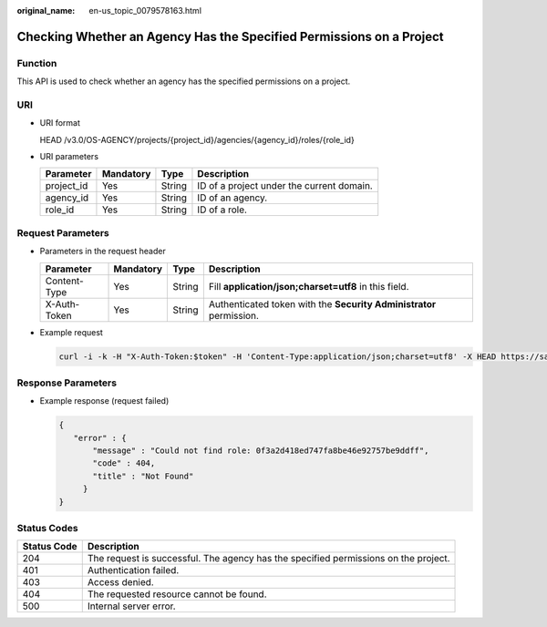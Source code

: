 :original_name: en-us_topic_0079578163.html

.. _en-us_topic_0079578163:

Checking Whether an Agency Has the Specified Permissions on a Project
=====================================================================

Function
--------

This API is used to check whether an agency has the specified permissions on a project.

URI
---

-  URI format

   HEAD /v3.0/OS-AGENCY/projects/{project_id}/agencies/{agency_id}/roles/{role_id}

-  URI parameters

   ========== ========= ====== =========================================
   Parameter  Mandatory Type   Description
   ========== ========= ====== =========================================
   project_id Yes       String ID of a project under the current domain.
   agency_id  Yes       String ID of an agency.
   role_id    Yes       String ID of a role.
   ========== ========= ====== =========================================

Request Parameters
------------------

-  Parameters in the request header

   +--------------+-----------+--------+---------------------------------------------------------------------+
   | Parameter    | Mandatory | Type   | Description                                                         |
   +==============+===========+========+=====================================================================+
   | Content-Type | Yes       | String | Fill **application/json;charset=utf8** in this field.               |
   +--------------+-----------+--------+---------------------------------------------------------------------+
   | X-Auth-Token | Yes       | String | Authenticated token with the **Security Administrator** permission. |
   +--------------+-----------+--------+---------------------------------------------------------------------+

-  Example request

   .. code-block::

      curl -i -k -H "X-Auth-Token:$token" -H 'Content-Type:application/json;charset=utf8' -X HEAD https://sample.domain.com/v3.0/OS-AGENCY/projects/0945241c5ebc4660bac540d48f2a2c14/agencies/37f90258b820472bbc8a0f4f0bfd720d/roles/0f3a2d418ed747fa8be46e92757be9ff

Response Parameters
-------------------

-  Example response (request failed)

   .. code-block::

      {
         "error" : {
             "message" : "Could not find role: 0f3a2d418ed747fa8be46e92757be9ddff",
             "code" : 404,
             "title" : "Not Found"
           }
      }

Status Codes
------------

+-------------+-------------------------------------------------------------------------------------+
| Status Code | Description                                                                         |
+=============+=====================================================================================+
| 204         | The request is successful. The agency has the specified permissions on the project. |
+-------------+-------------------------------------------------------------------------------------+
| 401         | Authentication failed.                                                              |
+-------------+-------------------------------------------------------------------------------------+
| 403         | Access denied.                                                                      |
+-------------+-------------------------------------------------------------------------------------+
| 404         | The requested resource cannot be found.                                             |
+-------------+-------------------------------------------------------------------------------------+
| 500         | Internal server error.                                                              |
+-------------+-------------------------------------------------------------------------------------+
